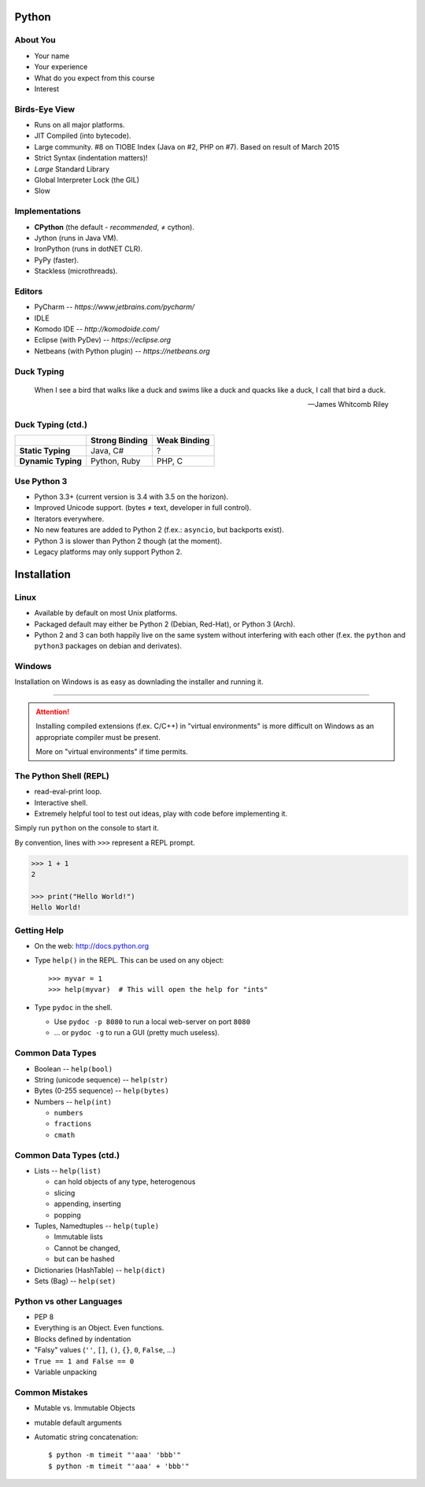 Python
======

About You
---------

* Your name
* Your experience
* What do you expect from this course
* Interest


Birds-Eye View
--------------

* Runs on all major platforms.
* JIT Compiled (into bytecode).
* Large community. #8 on TIOBE Index (Java on #2, PHP on #7). Based on result
  of March 2015
* Strict Syntax (indentation matters)!
* *Large* Standard Library
* Global Interpreter Lock (the GIL)
* Slow


Implementations
---------------

* **CPython** (the default - *recommended*, ≠ cython).
* Jython (runs in Java VM).
* IronPython (runs in dotNET CLR).
* PyPy (faster).
* Stackless (microthreads).


Editors
-------

* PyCharm -- *https://www.jetbrains.com/pycharm/*
* IDLE
* Komodo IDE -- *http://komodoide.com/*
* Eclipse (with PyDev) -- *https://eclipse.org*
* Netbeans (with Python plugin) -- *https://netbeans.org*


Duck Typing
-----------

    When I see a bird that walks like a duck and swims like a duck and quacks
    like a duck, I call that bird a duck.

    -- James Whitcomb Riley

Duck Typing (ctd.)
------------------

+--------------------+--------------------+---------------------+
|                    | **Strong Binding** | **Weak Binding**    |
+--------------------+--------------------+---------------------+
| **Static Typing**  | Java, C#           | ?                   |
+--------------------+--------------------+---------------------+
| **Dynamic Typing** | Python, Ruby       | PHP, C              |
+--------------------+--------------------+---------------------+



Use Python 3
------------

* Python 3.3+ (current version is 3.4 with 3.5 on the horizon).
* Improved Unicode support. (bytes ≠ text, developer in full control).
* Iterators everywhere.
* No new features are added to Python 2 (f.ex.: ``asyncio``, but backports
  exist).
* Python 3 is slower than Python 2 though (at the moment).
* Legacy platforms may only support Python 2.


Installation
============

Linux
-----

* Available by default on most Unix platforms.
* Packaged default may either be Python 2 (Debian, Red-Hat), or Python 3 (Arch).
* Python 2 and 3 can both happily live on the same system without interfering
  with each other (f.ex. the ``python`` and ``python3`` packages on debian and
  derivates).


Windows
-------

Installation on Windows is as easy as downlading the installer and running it.

------------------------------------------------------------------------------

.. attention::
    Installing compiled extensions (f.ex. C/C++) in "virtual environments" is
    more difficult on Windows as an appropriate compiler must be present.

    More on "virtual environments" if time permits.



The Python Shell (REPL)
-----------------------

* read-eval-print loop.
* Interactive shell.
* Extremely helpful tool to test out ideas, play with code before implementing
  it.

Simply run ``python`` on the console to start it.

By convention, lines with ``>>>`` represent a REPL prompt.

.. code:: python

    >>> 1 + 1
    2

    >>> print("Hello World!")
    Hello World!


Getting Help
------------

* On the web: http://docs.python.org
* Type ``help()`` in the REPL. This can be used on any object::

    >>> myvar = 1
    >>> help(myvar)  # This will open the help for "ints"

* Type ``pydoc`` in the shell.

  * Use ``pydoc -p 8080`` to run a local web-server on port ``8080``
  * … or ``pydoc -g`` to run a GUI (pretty much useless).


Common Data Types
-----------------

* Boolean -- ``help(bool)``
* String (unicode sequence) -- ``help(str)``
* Bytes (0-255 sequence) -- ``help(bytes)``
* Numbers -- ``help(int)``

  - ``numbers``
  - ``fractions``
  - ``cmath``

Common Data Types (ctd.)
------------------------

* Lists -- ``help(list)``

  - can hold objects of any type, heterogenous
  - slicing
  - appending, inserting
  - popping

* Tuples, Namedtuples -- ``help(tuple)``

  - Immutable lists
  - Cannot be changed,
  - but can be hashed

* Dictionaries (HashTable) -- ``help(dict)``
* Sets (Bag) -- ``help(set)``


Python vs other Languages
-------------------------

* PEP 8
* Everything is an Object. Even functions.
* Blocks defined by indentation
* "Falsy" values (``''``, ``[]``, ``()``, ``{}``, ``0``, ``False``, …)
* ``True == 1 and False == 0``
* Variable unpacking


Common Mistakes
---------------

* Mutable vs. Immutable Objects
* mutable default arguments
* Automatic string concatenation::

    $ python -m timeit "'aaa' 'bbb'"
    $ python -m timeit "'aaa' + 'bbb'"
